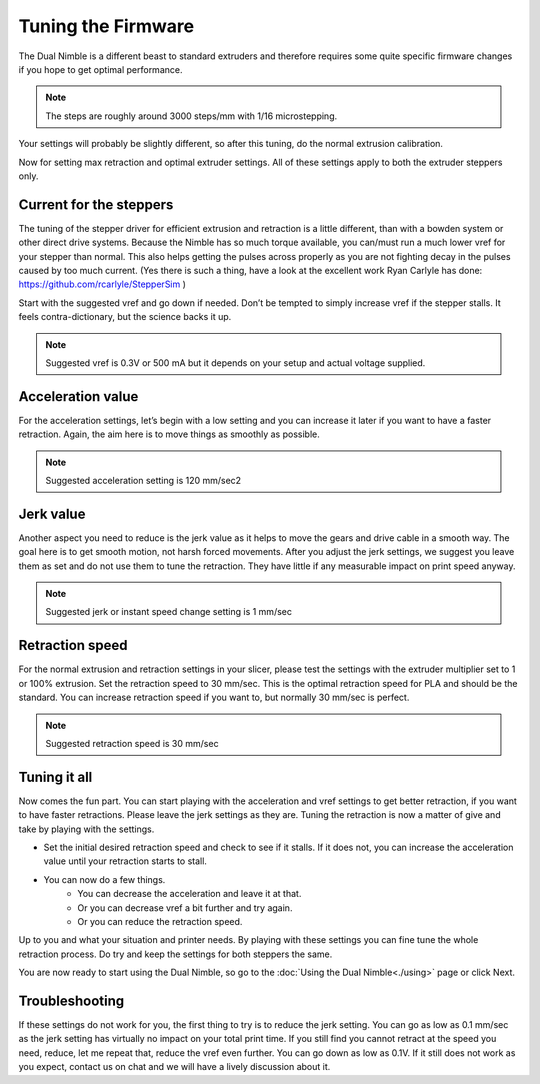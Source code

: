 Tuning the Firmware
===================

The Dual Nimble is a different beast to standard extruders and therefore requires some quite specific firmware changes if you hope to get optimal performance.

.. Note:: The steps are roughly around 3000 steps/mm with 1/16 microstepping. 

Your settings will probably be slightly different, so after this tuning, do the normal extrusion calibration.

Now for setting max retraction and optimal extruder settings. All of these settings apply to both the extruder steppers only.

Current for the steppers
-----------------------

The tuning of the stepper driver for efficient extrusion and retraction is a little different, than with a bowden system or other direct drive systems. Because the Nimble has so much torque available, you can/must run a much lower vref for your stepper than normal. This also helps getting the pulses across properly as you are not fighting decay in the pulses caused by too much current.
(Yes there is such a thing, have a look at the excellent work Ryan Carlyle has done: https://github.com/rcarlyle/StepperSim )

Start with the suggested vref and go down if needed. Don’t be tempted to simply increase vref if the stepper stalls. It feels contra-dictionary, but the science backs it up.

.. Note:: Suggested vref is 0.3V or 500 mA but it depends on your setup and actual voltage supplied.

Acceleration value
------------------

For the acceleration settings, let’s begin with a low setting and you can increase it later if you want to have a faster retraction. Again, the aim here is to move things as smoothly as possible.

.. Note:: Suggested acceleration setting is 120 mm/sec2

Jerk value
----------

Another aspect you need to reduce is the jerk value as it helps to move the gears and drive cable in a smooth way. The goal here is to get smooth motion, not harsh forced movements. After you adjust the jerk settings, we suggest you leave them as set and do not use them to tune the retraction. They have little if any measurable impact on print speed anyway.

.. Note:: Suggested jerk or instant speed change setting is 1 mm/sec

Retraction speed
----------------

For the normal extrusion and retraction settings in your slicer, please test the settings with the extruder multiplier set to 1 or 100% extrusion. Set the retraction speed to 30 mm/sec. This is the optimal retraction speed for PLA and should be the standard. You can increase retraction speed if you want to, but normally 30 mm/sec is perfect.

.. Note:: Suggested retraction speed is 30 mm/sec

Tuning it all
-------------

Now comes the fun part. You can start playing with the acceleration and vref settings to get better retraction, if you want to have faster retractions. Please leave the jerk settings as they are. Tuning the retraction is now a matter of give and take by playing with the settings. 

* Set the initial desired retraction speed and check to see if it stalls. If it does not, you can increase the acceleration value until your retraction starts to stall. 

* You can now do a few things. 
	- You can decrease the acceleration and leave it at that. 
	- Or you can decrease vref a bit further and try again. 
	- Or you can reduce the retraction speed. 

Up to you and what your situation and printer needs. By playing with these settings you can fine tune the whole retraction process.
Do try and keep the settings for both steppers the same. 

You are now ready to start using the Dual Nimble, so go to the :doc:`Using the Dual Nimble<./using>` page or click Next.

Troubleshooting
---------------
If these settings do not work for you, the first thing to try is to reduce the jerk setting. You can go as low as 0.1 mm/sec as the jerk setting has virtually no impact on your total print time. If you still find you cannot retract at the speed you need, reduce, let me repeat that, reduce the vref even further. You can go down as low as 0.1V. If it still does not work as you expect, contact us on chat and we will have a lively discussion about it.
